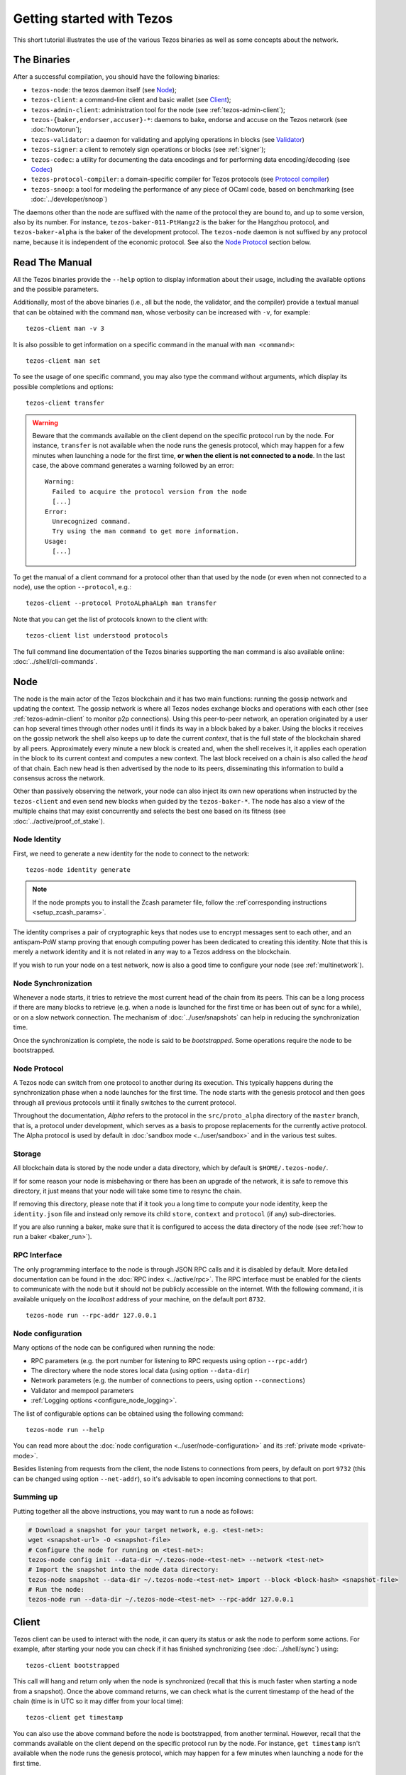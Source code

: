 .. TODO tezos/tezos#2170: search shifted protocol name/number & adapt

.. _howtouse:

Getting started with Tezos
==========================

This short tutorial illustrates the use of the various Tezos binaries as well
as some concepts about the network.

.. _tezos_binaries:

The Binaries
------------

After a successful compilation, you should have the following binaries:

- ``tezos-node``: the tezos daemon itself (see `Node`_);
- ``tezos-client``: a command-line client and basic wallet (see `Client`_);
- ``tezos-admin-client``: administration tool for the node (see :ref:`tezos-admin-client`);
- ``tezos-{baker,endorser,accuser}-*``: daemons to bake, endorse and
  accuse on the Tezos network (see :doc:`howtorun`);
- ``tezos-validator``: a daemon for validating and applying operations in blocks (see `Validator`_)
- ``tezos-signer``: a client to remotely sign operations or blocks
  (see :ref:`signer`);
- ``tezos-codec``: a utility for documenting the data encodings and for performing data encoding/decoding (see `Codec`_)
- ``tezos-protocol-compiler``: a domain-specific compiler for Tezos protocols (see `Protocol compiler`_)
- ``tezos-snoop``: a tool for modeling the performance of any piece of OCaml code, based on benchmarking (see :doc:`../developer/snoop`)

The daemons other than the node are suffixed with the name of the protocol they are
bound to, and up to some version, also by its number.
For instance, ``tezos-baker-011-PtHangz2`` is the baker
for the Hangzhou protocol, and ``tezos-baker-alpha`` is the baker
of the development protocol.
The ``tezos-node`` daemon is not suffixed by any protocol name, because it is independent of the economic protocol. See also the `Node Protocol`_ section below.


Read The Manual
---------------

All the Tezos binaries provide the ``--help`` option to display information about their usage, including the available options and the possible parameters.

Additionally, most of the above binaries (i.e., all but the node, the validator, and the compiler) provide a textual manual that can be obtained with the command ``man``,
whose verbosity can be increased with ``-v``, for example::

    tezos-client man -v 3

It is also possible to get information on a specific command in the manual with ``man <command>``::

   tezos-client man set

To see the usage of one specific command, you may also type the command without arguments, which display its possible completions and options::

   tezos-client transfer

.. warning::

    Beware that the commands available on the client depend on the specific
    protocol run by the node. For instance, ``transfer`` is not available when
    the node runs the genesis protocol, which may happen for a few minutes when
    launching a node for the first time, **or when the client is not connected
    to a node**. In the last case, the above command generates a warning
    followed by an error::

        Warning:
          Failed to acquire the protocol version from the node
          [...]
        Error:
          Unrecognized command.
          Try using the man command to get more information.
        Usage:
          [...]

.. _tezos_client_protocol:

To get the manual of a client command for a protocol other than that used by the node (or even when not connected to a node), use the option ``--protocol``, e.g.::

    tezos-client --protocol ProtoALphaALph man transfer

Note that you can get the list of protocols known to the client with::

    tezos-client list understood protocols

The full command line documentation of the Tezos binaries supporting the ``man`` command is also available
online: :doc:`../shell/cli-commands`.

Node
----

The node is the main actor of the Tezos blockchain and it has two main
functions: running the gossip network and updating the context.
The gossip network is where all Tezos nodes exchange blocks and
operations with each other (see :ref:`tezos-admin-client` to monitor
p2p connections).
Using this peer-to-peer network, an operation originated by a user can
hop several times through other nodes until it finds its way in a
block baked by a baker.
Using the blocks it receives on the gossip network the shell also
keeps up to date the current `context`, that is the full state of
the blockchain shared by all peers.
Approximately every minute a new block is created and, when the shell
receives it, it applies each operation in the block to its current
context and computes a new context.
The last block received on a chain is also called the `head` of that
chain.
Each new head is then advertised by the node to its peers,
disseminating this information to build a consensus across the
network.

Other than passively observing the network, your node can also inject
its own new operations when instructed by the ``tezos-client`` and even
send new blocks when guided by the ``tezos-baker-*``.
The node has also a view of the multiple chains that may exist
concurrently and selects the best one based on its fitness (see
:doc:`../active/proof_of_stake`).


Node Identity
~~~~~~~~~~~~~

First, we need to generate a new identity for the node to
connect to the network::

    tezos-node identity generate

.. note::

    If the node prompts you to install the Zcash parameter file, follow
    the :ref`corresponding instructions <setup_zcash_params>`.

The identity comprises a pair of cryptographic
keys that nodes use to encrypt messages sent to each other, and an
antispam-PoW stamp proving that enough computing power has been
dedicated to creating this identity.
Note that this is merely a network identity and it is not related in
any way to a Tezos address on the blockchain.

If you wish to run your node on a test network, now is also a good time
to configure your node (see :ref:`multinetwork`).

Node Synchronization
~~~~~~~~~~~~~~~~~~~~

Whenever a node starts, it tries to retrieve the most current head of the chain
from its peers. This can be a long process if there are many blocks to retrieve
(e.g. when a node is launched for the first time or has been out of sync for a
while), or on a slow network connection. The mechanism of :doc:`../user/snapshots` can
help in reducing the synchronization time.

Once the synchronization is complete, the node is said to be *bootstrapped*.
Some operations require the node to be bootstrapped.

.. _node-protocol:

Node Protocol
~~~~~~~~~~~~~

A Tezos node can switch from one protocol to another during its
execution.  This typically happens during the synchronization phase
when a node launches for the first time. The node starts with the
genesis protocol and then goes through all previous protocols until it
finally switches to the current protocol.

Throughout the documentation, `Alpha` refers to the protocol in the
``src/proto_alpha`` directory of the ``master`` branch, that is, a protocol under development, which serves as a basis to propose replacements
for the currently active protocol. The Alpha protocol is used by
default in :doc:`sandbox mode <../user/sandbox>` and in the various test
suites.


Storage
~~~~~~~

All blockchain data is stored by the node under a data directory, which by default is ``$HOME/.tezos-node/``.

If for some reason your node is misbehaving or there has been an
upgrade of the network, it is safe to remove this directory, it just
means that your node will take some time to resync the chain.

If removing this directory, please note that if it took you a long time to
compute your node identity, keep the ``identity.json`` file and instead only
remove its child ``store``, ``context`` and ``protocol`` (if any) sub-directories.

If you are also running a baker, make sure that it is configured to access the
data directory of the node (see :ref:`how to run a baker <baker_run>`).


RPC Interface
~~~~~~~~~~~~~

The only programming interface to the node is through JSON RPC calls and it is disabled by
default.  More detailed documentation can be found in the :doc:`RPC index
<../active/rpc>`. The RPC interface must be enabled for the clients
to communicate with the node but it should not be publicly accessible on the
internet. With the following command, it is available uniquely on the
`localhost` address of your machine, on the default port ``8732``.

::

   tezos-node run --rpc-addr 127.0.0.1

Node configuration
~~~~~~~~~~~~~~~~~~

Many options of the node can be configured when running the node:

- RPC parameters (e.g. the port number for listening to RPC requests using option ``--rpc-addr``)
- The directory where the node stores local data (using option ``--data-dir``)
- Network parameters (e.g. the number of connections to peers, using option ``--connections``)
- Validator and mempool parameters
- :ref:`Logging options <configure_node_logging>`.

The list of configurable options can be obtained using the following command::

    tezos-node run --help

You can read more about the :doc:`node configuration <../user/node-configuration>` and its :ref:`private mode <private-mode>`.

Besides listening from requests from the client,
the node listens to connections from peers, by default on port ``9732`` (this can be changed using option ``--net-addr``), so it's advisable to
open incoming connections to that port.

Summing up
~~~~~~~~~~

Putting together all the above instructions, you may want to run a node as follows:

.. code-block:: shell

    # Download a snapshot for your target network, e.g. <test-net>:
    wget <snapshot-url> -O <snapshot-file>
    # Configure the node for running on <test-net>:
    tezos-node config init --data-dir ~/.tezos-node-<test-net> --network <test-net>
    # Import the snapshot into the node data directory:
    tezos-node snapshot --data-dir ~/.tezos-node-<test-net> import --block <block-hash> <snapshot-file>
    # Run the node:
    tezos-node run --data-dir ~/.tezos-node-<test-net> --rpc-addr 127.0.0.1

.. _howtouse_tezos_client:

Client
------

Tezos client can be used to interact with the node, it can query its
status or ask the node to perform some actions.
For example, after starting your node you can check if it has finished
synchronizing (see :doc:`../shell/sync`) using::

   tezos-client bootstrapped

This call will hang and return only when the node is synchronized
(recall that this is much faster when starting a node from a snapshot).
Once the above command returns,
we can check what is the current timestamp of the head of the
chain (time is in UTC so it may differ from your local time)::

   tezos-client get timestamp

You can also use the above command before the node is bootstrapped, from another terminal.
However, recall that the commands available on the client depend on the specific
protocol run by the node. For instance, ``get timestamp`` isn't available when
the node runs the genesis protocol, which may happen for a few minutes when
launching a node for the first time.

.. _faucet:

Get Free Tez
~~~~~~~~~~~~

To test the networks and help users get familiar with the system, on
:doc:`test networks<test_networks>` you can obtain free tez from a
`faucet <https://faucet.tzalpha.net>`__.

This will provide a faucet account in the form of a JSON file
``tz1__xxxxxxxxx__.json``, that can be activated with the following
command::

    tezos-client activate account alice with "tz1__xxxxxxxxx__.json"

If you run Tezos using Docker images (via the ``tezos-docker-manager.sh`` script, renamed as ``hangzhounet.sh``
to run the Hangzhounet test network for instance), you should prefix the file
with ``container:`` in order to copy it into the Docker image::

    ./hangzhounet.sh client activate account alice with "container:tz1__xxxxxxxxx__.json"

Let's check the balance of the new account with::

    tezos-client get balance for alice

Please preserve the JSON file. It will be necessary in order to
reactivate the faucet account when migrating between test networks, e.g., from
one protocol to the next, or in the event the test network is reset.

Please drink carefully and don't abuse the faucet: it only contains
30,000 faucet accounts for a total amount of ꜩ760,000,000.

A Simple Wallet
~~~~~~~~~~~~~~~

The client is also a basic wallet and after the activation above you
will notice that the client data directory (by default, ``~/.tezos-client``) has been populated with
3 files ``public_key_hashs``, ``public_keys`` and ``secret_keys``.
The content of each file is in JSON and keeps the mapping between
aliases (e.g., ``alice``) and the kind of keys indicated by the name
of each file.
Secret keys should be stored on disk encrypted with a password except when
using a hardware wallet (see :ref:`ledger`).
An additional file ``contracts`` contains the addresses of smart
contracts, which have the form *KT1…*.

We can, for example, generate a new pair of keys, which can be used locally
with the alias *bob*::

      $ tezos-client gen keys bob

To check the account (also called a contract) for Bob has been created::

      $ tezos-client list known contracts

Notice that by default, the keys were stored unencrypted, which is fine in our test example.
In more realistic scenarios, you should supply the option ``--encrypted`` when generating a new account::

      $ tezos-client gen keys tom --encrypted

Tezos support three different ECC (`Elliptic-Curve Cryptography <https://en.wikipedia.org/wiki/Elliptic-curve_cryptography>`_) schemes: *Ed25519*, *secp256k1* (the
one used in Bitcoin), and *P-256* (also called *secp256r1*). The two
latter curves have been added for interoperability with Bitcoin and
Hardware Security Modules (*HSMs*) mostly. Unless your use case
requires those, you should probably use *Ed25519*. We use a verified
library for Ed25519, and it is generally recommended over other curves
by the crypto community, for performance and security reasons.

Make sure to make a back-up of the client data directory and that the password
protecting your secret keys is properly managed (if you stored them encrypted).

For more advanced key management we offer :ref:`ledger support
<ledger>` and a :ref:`remote signer<signer>`.


Transfers and Receipts
~~~~~~~~~~~~~~~~~~~~~~

To fund our newly created account for Bob, we need to transfer some
tez using the `transfer` operation.
Every operation returns a `receipt` that recapitulates all the effects
of the operation on the blockchain.
A useful option for any operation is ``--dry-run``, which instructs
the client to simulate the operation without actually sending it to
the network, so that we can inspect its receipt.

Let's try::

  tezos-client transfer 1 from alice to bob --dry-run

  Fatal error:
    The operation will burn ꜩ0.257 which is higher than the configured burn cap (ꜩ0).
     Use `--burn-cap 0.257` to emit this operation.

The client asks the node to validate the operation (without sending
it) and obtains an error.
The reason is that when we fund a new address we are also storing it
on the blockchain.
Any storage on chain has a cost associated to it which should be
accounted for either by paying a fee to a baker or by destroying
(`burning`) some tez.
This is particularly important to protect the system from spam.
Because storing an address requires burning ꜩ0.257 and the client has
a default of 0, we need to explicitly set a cap on the amount that we
allow to burn::

  tezos-client transfer 1 from alice to bob --dry-run --burn-cap 0.257

This should do it and you should see a rather long receipt being
produced, here's an excerpt::

  ...
  Simulation result:
    Manager signed operations:
      From: tz1RjtZUVeLhADFHDL8UwDZA6vjWWhojpu5w
      Fee to the baker: ꜩ0.001259
      ...
      Balance updates:
        tz1RjtZUVeLhADFHDL8UwDZA6vjWWhojpu5w ............ -ꜩ0.001259
        fees(tz1Ke2h7sDdakHJQh8WX4Z372du1KChsksyU,72) ... +ꜩ0.001259
      Revelation of manager public key:
        Contract: tz1RjtZUVeLhADFHDL8UwDZA6vjWWhojpu5w
        Key: edpkuK4o4ZGyNHKrQqAox7hELeKEceg5isH18CCYUaQ3tF7xZ8HW3X
        ...
    Manager signed operations:
      From: tz1RjtZUVeLhADFHDL8UwDZA6vjWWhojpu5w
      Fee to the baker: ꜩ0.001179
      ...
      Balance updates:
        tz1RjtZUVeLhADFHDL8UwDZA6vjWWhojpu5w ............ -ꜩ0.001179
        fees(tz1Ke2h7sDdakHJQh8WX4Z372du1KChsksyU,72) ... +ꜩ0.001179
      Transaction:
        Amount: ꜩ1
        From: tz1RjtZUVeLhADFHDL8UwDZA6vjWWhojpu5w
        To: tz1Rk5HA9SANn3bjo4qMXTZettPjjKMG14Ph
        ...
        Balance updates:
          tz1RjtZUVeLhADFHDL8UwDZA6vjWWhojpu5w ... -ꜩ1
          tz1Rk5HA9SANn3bjo4qMXTZettPjjKMG14Ph ... +ꜩ1
          tz1RjtZUVeLhADFHDL8UwDZA6vjWWhojpu5w ... -ꜩ0.257

The client does a bit of magic to simplify our life and here we see
that many details were automatically set for us.
Surprisingly, our transfer operation resulted in `two` operations,
first a `revelation`, and then a transfer.
Alice's address, obtained from the faucet, is already present on the
blockchain, but only in the form of a `public key hash`
``tz1Rj...5w``.
To sign operations, Alice needs to first reveal the `public
key` ``edpkuk...3X`` behind the hash, so that other users can verify
her signatures.
The client is kind enough to prepend a reveal operation before the
first transfer of a new address, this has to be done only once, future
transfers will consist of a single operation as expected.

Another interesting thing we learn from the receipt is that there are
more costs being added on top of the transfer and the burn: `fees`.
To encourage a baker to include our operation, and in general
to pay for the cost of running the blockchain, each operation usually
includes a fee that goes to the baker.
Fees are variable over time and depend on many factors but the tezos
client selects a default for us.

The last important bit of our receipt is the balance updates that
resume which address is being debited or credited of a certain amount.
We see in this case that baker ``tz1Ke...yU`` is being credited one
fee for each operation, that Bob's address ``tz1Rk...Ph`` gets 1 tez
and that Alice pays the transfer, the burn, and the two fees.

Now that we have a clear picture of what we are going to pay we can
execute the transfer for real, without the ``dry-run`` option.
You will notice that the client hangs for a few seconds before
producing the receipt because after injecting the operation in your
local node it is waiting for it to be included by some baker on the
network.
Once it receives a block with the operation inside it will return the
receipt.

It is advisable to wait for several blocks to consider the transaction as
final.
Please refer to the :doc:`consensus algorithm documentation <../active/consensus>` and `analysis <https://research-development.nomadic-labs.com/faster-finality-with-emmy.html>`__ to better understand block finality in Tezos.
`This page <https://nomadic-labs.gitlab.io/emmyplus-experiments/>`__ provides concrete values for the number of blocks one should wait.

In the rare case when an operation is lost, how can we be sure that it
will not be included in any future block, and then we may re-emit it?
After 120 blocks a transaction is considered invalid and can't be
included anymore in a block.
Furthermore each operation has a counter that prevents replays so it is usually safe to re-emit an
operation that seems lost.


.. _originated-accounts:

Implicit Accounts and Smart Contracts
~~~~~~~~~~~~~~~~~~~~~~~~~~~~~~~~~~~~~

In Tezos there are two kinds of accounts: *implicit accounts* and *smart contracts*.

- The implicit accounts are the addresses starting with *tz1*, *tz2*,
  and *tz3* we have used up to now. They are created with a transfer
  operation to the account public key hash.

- Smart contracts have addresses starting with *KT1* and are created
  with an origination operation. They don't have a corresponding
  secret key and they run Michelson code each time they receive a
  transaction.

Let's originate our first contract and call it *id*::

    tezos-client originate contract id transferring 1 from alice \
                 running ./tests_python/contracts_alpha/attic/id.tz \
                 --init '"hello"' --burn-cap 0.4

The initial balance is ꜩ1, generously provided by implicit account
*alice*. The contract stores a Michelson program ``id.tz``
(found in file :src:`tests_python/contracts_alpha/attic/id.tz`), with
Michelson value ``"hello"`` as initial storage (the extra quotes are
needed to avoid shell expansion). The parameter ``--burn-cap``
specifies the maximal fee the user is willing to pay for this
operation, the actual fee being determined by the system.

A Michelson contract is expressed as a pure function, mapping a pair
``(parameter, storage)`` to a pair ``(list_of_operations, storage)``.
However, when this pure function is applied
to the blockchain state, it can
be seen as an object with a single method taking one parameter (``parameter``), and with a single attribute (``storage``).
The method updates the state (the storage), and submits operations as a side
effect.

For the sake of this example, here is the `id.tz` contract:

.. code-block:: michelson

    parameter string;
    storage string;
    code {CAR; NIL operation; PAIR};

It specifies the types for the parameter and storage, and implements a
function which updates the storage with the value passed as a parameter
and returns this new storage together with an empty list of
operations.


Gas and Storage Costs
~~~~~~~~~~~~~~~~~~~~~

A quick look at the balance updates on the receipt shows that on top of
funding the contract with ꜩ1, *alice* was also charged an extra cost
that is burnt.
This cost comes from the *storage* and is shown in the line
``Paid storage size diff: 46 bytes``, 41 for the contract and 5 for
the string ``"hello"``.
Given that a contract saves its data on the public blockchain that
every node stores, it is necessary to charge a fee per byte to avoid
abuse and encourage lean programs.

Let's see what calling a program with a new argument would look like
with the ``--dry-run`` option::

   tezos-client transfer 0 from alice to id --arg '"world"' --dry-run

The transaction would successfully update the storage but this time it
wouldn't cost us anything more than the fee, the reason is that the
storage for ``"world"`` is the same as for ``"hello"``, which has
already been paid for.
To store more we'll need to pay more, you can try by passing a longer
string.

The other cost associated with running contracts is the *gas*, which
measures *how long* does a program take to compute.
Contrary to storage there is no cost per gas unit, a transfer can
require as much gas as it wants, however a baker that has to choose
among several transactions is much more likely to include a low gas
one because it's cheaper to run and validate.
At the same time, bakers also give priority to high fee transactions.
This means that there is an implicit cost for gas that is related to
the fee offered versus the gas and fees of other transactions.

If you are happy with the gas and storage of your transaction you can
run it for real, however it is always a good idea to set an explicit
limit for both. The transaction fails if any of the two limits are passed.
Note that the storage limit sets an upper bound to the storage size *difference*, so in our case, it may be 0 because our new value does not increase at all the storage size.

::

   tezos-client transfer 0 from alice to id --arg '"world"' \
                                            --gas-limit 11375 \
                                            --storage-limit 0

A baker is more likely to include an operation with lower gas and
storage limits because it takes fewer resources to execute so it is in
the best interest of the user to pick limits that are as close as
possible to the actual use. In this case, you may have to specify some
fees (using option ``--fee``) as the baker is expecting some for the resource
usage. Otherwise, you can force a low fee operation using the
``--force-low-fee``, with the risk that no baker will include it.

More test contracts can be found in directory
:src:`tests_python/contracts_alpha/`.
Advanced documentation of the smart contract language is available
:doc:`here<../active/michelson>`.


Validation
~~~~~~~~~~

The node allows validating an operation before submitting it to the
network by simply simulating the application of the operation to the
current context.
Without this mechanism, if you just send an invalid operation (e.g. sending more
tokens than you own), the node would broadcast it and when it is
included in a block you would have to pay the usual fee even if it won't
have an effect on the context.
To avoid this case the client first asks the node to validate the
transaction and only then sends it.

The same validation is used when you pass the option ``--dry-run``:
the receipt that you see is actually a simulated one.
The only difference is that, when this option is supplied, the transaction is not sent even if it proves to be valid.

Another important use of validation is to determine gas and storage
limits.
The node first simulates the execution of a Michelson program and
tracks the amount of gas and storage that has been consumed.
Then the client sends the transaction with the right limits for gas
and storage based on those indicated by the node.
This is why we were able to submit transactions without specifying
these limits: they were computed for us.

More information on validation can be found :doc:`here <../shell/validation>`.


It's RPCs all the Way Down
~~~~~~~~~~~~~~~~~~~~~~~~~~

The client communicates with the node uniquely through RPC calls so
make sure that the node is listening on the right ports and that the ports are
open.
For example the ``get timestamp`` command above is a shortcut for::

   tezos-client rpc get /chains/main/blocks/head/header/shell

The client tries to simplify common tasks as much as possible, however
if you want to query the node for more specific information you'll
have to resort to RPCs.

.. _get_protocol_constants:

For example to check the value of important
:ref:`constants <protocol_constants>` in Tezos, which may differ between Mainnet and other
:ref:`test networks<test-networks>`, you can use::

   tezos-client rpc get /chains/main/blocks/head/context/constants | jq
   {
     "proof_of_work_nonce_size": 8,
     "nonce_length": 32,
     "max_anon_ops_per_block": 132,
     "max_operation_data_length": 32768,
     "preserved_cycles": 5,
     "blocks_per_cycle": 4096,
     "blocks_per_commitment": 32,
     "blocks_per_roll_snapshot": 256,
     "blocks_per_voting_period": 32768,
     "time_between_blocks": [
       "60",
       "75"
     ],
     "endorsers_per_block": 32,
     "hard_gas_limit_per_operation": "400000",
     "hard_gas_limit_per_block": "4000000",
     "proof_of_work_threshold": "70368744177663",
     "tokens_per_roll": "10000000000",
     "michelson_maximum_type_size": 1000,
     "seed_nonce_revelation_tip": "125000",
     "origination_burn": "257000",
     "block_security_deposit": "48000000",
     "endorsement_security_deposit": "6000000",
     "block_reward": "0",
     "endorsement_reward": "0",
     "cost_per_byte": "1000",
     "hard_storage_limit_per_operation": "60000"
   }

Another interesting use of RPCs is to inspect the receipts of the
operations of a block::

  tezos-client rpc get /chains/main/blocks/head/operations

It is also possible to review the receipt of the whole block::

  tezos-client rpc get /chains/main/blocks/head/metadata

An interesting block receipt is the one produced at the end of a
cycle as many delegates receive back part of their unfrozen accounts.


You can find more info in the :doc:`RPCs' page <../active/rpc>`.

Environment variables for the client
~~~~~~~~~~~~~~~~~~~~~~~~~~~~~~~~~~~~

The behavior of the client can be configured using the following environment variables:

- `TEZOS_CLIENT_UNSAFE_DISABLE_DISCLAIMER`: Setting this variable to "YES" (or: "yes", "Y", "y") disables the warning displayed by the client at startup when it is not launched on Mainnet.
- `TEZOS_CLIENT_DIR`: This variable may be used to supply the client data directory (by default, ``~/.tezos-client``).
  Its value is overridden by option ``-d``.
- `TEZOS_SIGNER_*`: These variables are used for connecting the client to a remote :ref:`signer <signer>` (see there for details).
- `TEZOS_CLIENT_RPC_TIMEOUT_SECONDS`: This variable controls how long (in seconds, as an integer)
  the client will wait for a response from the node, for each of the two RPC calls made during startup.
  If this variable is not set, or otherwise cannot be parsed as a positive integer, a default value of ``10`` seconds is used for each call.
  The two RPC calls this variable affects are queries that the client makes to the node in order to determine:
  (1) the protocol version of the node it connects to, and (2) the commands supported in that version.
- `TEZOS_CLIENT_REMOTE_OPERATIONS_POOL_HTTP_HEADERS`: This variable specifies
  custom HTTP headers to use with the ``--operations-pool`` option. Only the Host
  header is supported as of now (see description in `rfc2616, section 14.23
  <https://datatracker.ietf.org/doc/html/rfc2616#section-14.23>`_

Other binaries
--------------

In this short tutorial we will not use some other binaries, but let as briefly review their roles.

Validator
~~~~~~~~~

The Tezos validator (``tezos-validator``) is an auxiliary daemon that is launched by ``tezos-node`` in order to validate operations in parallel to its main process (unless the option ``--singleprocess`` is given).
It also applies the valid operations in a block and computes the resulting context.

It is not meant to be invoked directly by users.

Codec
~~~~~

The Tezos codec (``tezos-codec``) is a utility that:

- provides documentation for all the encodings used in the ``tezos-node`` (and other binaries), and
- allows to convert from JSON to binary and vice-versa for all these encodings.

It is meant to be used by developers for tests, for generating documentation when writing libraries that share data with the node, for light scripting, etc.
For more details on its usage, refer to its :ref:`online manual <codec_manual>` and to :doc:`../developer/encodings`.

Protocol compiler
~~~~~~~~~~~~~~~~~

The protocol compiler (``tezos-protocol-compiler``) can compile protocols within the limited environment that the shell provides.
This environment is limited to a restricted set of libraries in order to constrain the possible behavior of the protocols.

It is meant to be used:

- by developers to compile the protocol under development,
- by the packaging process to compile protocols that are pre-linked in the binaries,
- by the Tezos node when there is an on-chain update to a protocol that is not pre-linked with the binary.

Summary
-------

In this tutorial, you have learned:

- to start a Tezos node and set up its basic configuration;
- to use the Tezos client to create implicit accounts and do transfers between them;
- to deploy and interact with a simple predefined smart contract;
- to distinguish between the various costs associated to transactions such as burnt tez, fees, storage costs, and gas consumption;
- some further concepts such as transaction validation and the RPC interface;
- the role of other binaries, less frequently used than the client and the node.

You may now explore Tezos further, and enjoy using it!
